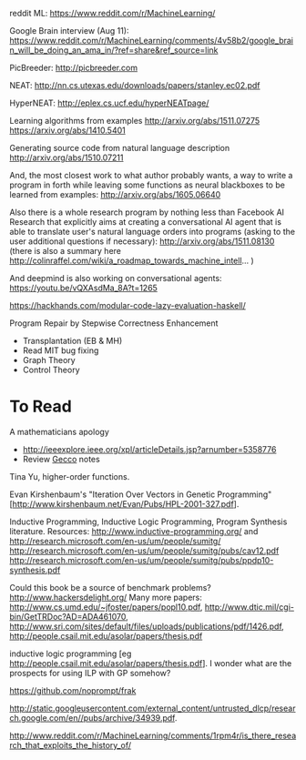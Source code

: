 
reddit ML: https://www.reddit.com/r/MachineLearning/

Google Brain interview (Aug 11):
https://www.reddit.com/r/MachineLearning/comments/4v58b2/google_brain_will_be_doing_an_ama_in/?ref=share&ref_source=link

PicBreeder: http://picbreeder.com

NEAT: http://nn.cs.utexas.edu/downloads/papers/stanley.ec02.pdf

HyperNEAT: http://eplex.cs.ucf.edu/hyperNEATpage/

Learning algorithms from examples http://arxiv.org/abs/1511.07275 https://arxiv.org/abs/1410.5401

Generating source code from natural language description http://arxiv.org/abs/1510.07211

And, the most closest work to what author probably wants, a way to write a program in forth while leaving some functions as neural blackboxes to be learned from examples: http://arxiv.org/abs/1605.06640

Also there is a whole research program by nothing less than Facebook AI Research that explicitly aims at creating a conversational AI agent that is able to translate user's natural language orders into programs (asking to the user additional questions if necessary): http://arxiv.org/abs/1511.08130 (there is also a summary here http://colinraffel.com/wiki/a_roadmap_towards_machine_intell... )

And deepmind is also working on conversational agents: https://youtu.be/vQXAsdMa_8A?t=1265

https://hackhands.com/modular-code-lazy-evaluation-haskell/

Program Repair by Stepwise Correctness Enhancement
   - Transplantation (EB & MH)
   - Read MIT bug fixing
   - Graph Theory
   - Control Theory

* To Read
A mathematicians apology

 - http://ieeexplore.ieee.org/xpl/articleDetails.jsp?arnumber=5358776
 - Review [[file:~/org/Gecco-2015-notes.org][Gecco]] notes

Tina Yu, higher-order functions. 

Evan Kirshenbaum's "Iteration Over Vectors in Genetic Programming" [http://www.kirshenbaum.net/Evan/Pubs/HPL-2001-327.pdf]. 

Inductive Programming, Inductive Logic Programming, Program Synthesis literature. Resources: http://www.inductive-programming.org/ and http://research.microsoft.com/en-us/um/people/sumitg/ 
http://research.microsoft.com/en-us/um/people/sumitg/pubs/cav12.pdf 
http://research.microsoft.com/en-us/um/people/sumitg/pubs/ppdp10-synthesis.pdf

Could this book be a source of benchmark problems? http://www.hackersdelight.org/ Many more papers: http://www.cs.umd.edu/~jfoster/papers/popl10.pdf, http://www.dtic.mil/cgi-bin/GetTRDoc?AD=ADA461070, http://www.sri.com/sites/default/files/uploads/publications/pdf/1426.pdf, http://people.csail.mit.edu/asolar/papers/thesis.pdf

inductive logic programming [eg http://people.csail.mit.edu/asolar/papers/thesis.pdf]. I wonder what are the prospects for using ILP with GP somehow?

https://github.com/noprompt/frak

http://static.googleusercontent.com/external_content/untrusted_dlcp/research.google.com/en//pubs/archive/34939.pdf.

http://www.reddit.com/r/MachineLearning/comments/1rpm4r/is_there_research_that_exploits_the_history_of/


